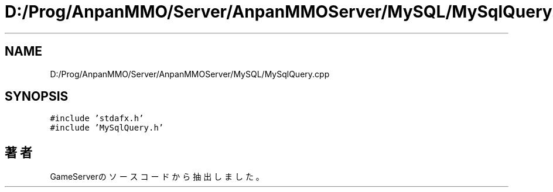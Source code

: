 .TH "D:/Prog/AnpanMMO/Server/AnpanMMOServer/MySQL/MySqlQuery.cpp" 3 "2018年12月20日(木)" "GameServer" \" -*- nroff -*-
.ad l
.nh
.SH NAME
D:/Prog/AnpanMMO/Server/AnpanMMOServer/MySQL/MySqlQuery.cpp
.SH SYNOPSIS
.br
.PP
\fC#include 'stdafx\&.h'\fP
.br
\fC#include 'MySqlQuery\&.h'\fP
.br

.SH "著者"
.PP 
 GameServerのソースコードから抽出しました。
